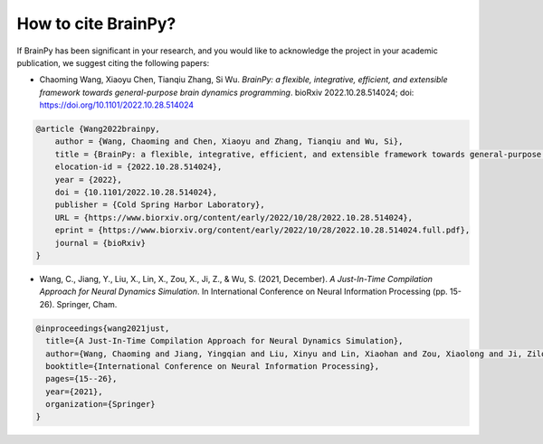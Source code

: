 How to cite BrainPy?
====================

If BrainPy has been significant in your research, and you would like to acknowledge
the project in your academic publication, we suggest citing the following papers:



- Chaoming Wang, Xiaoyu Chen, Tianqiu Zhang, Si Wu. *BrainPy: a flexible, integrative, efficient, and extensible framework towards general-purpose brain dynamics programming*. bioRxiv 2022.10.28.514024; doi: https://doi.org/10.1101/2022.10.28.514024

.. code-block::

    @article {Wang2022brainpy,
        author = {Wang, Chaoming and Chen, Xiaoyu and Zhang, Tianqiu and Wu, Si},
        title = {BrainPy: a flexible, integrative, efficient, and extensible framework towards general-purpose brain dynamics programming},
        elocation-id = {2022.10.28.514024},
        year = {2022},
        doi = {10.1101/2022.10.28.514024},
        publisher = {Cold Spring Harbor Laboratory},
        URL = {https://www.biorxiv.org/content/early/2022/10/28/2022.10.28.514024},
        eprint = {https://www.biorxiv.org/content/early/2022/10/28/2022.10.28.514024.full.pdf},
        journal = {bioRxiv}
    }



- Wang, C., Jiang, Y., Liu, X., Lin, X., Zou, X., Ji, Z., & Wu, S. (2021, December). *A Just-In-Time Compilation Approach for Neural Dynamics Simulation*. In International Conference on Neural Information Processing (pp. 15-26). Springer, Cham.


.. code-block::

    @inproceedings{wang2021just,
      title={A Just-In-Time Compilation Approach for Neural Dynamics Simulation},
      author={Wang, Chaoming and Jiang, Yingqian and Liu, Xinyu and Lin, Xiaohan and Zou, Xiaolong and Ji, Zilong and Wu, Si},
      booktitle={International Conference on Neural Information Processing},
      pages={15--26},
      year={2021},
      organization={Springer}
    }

